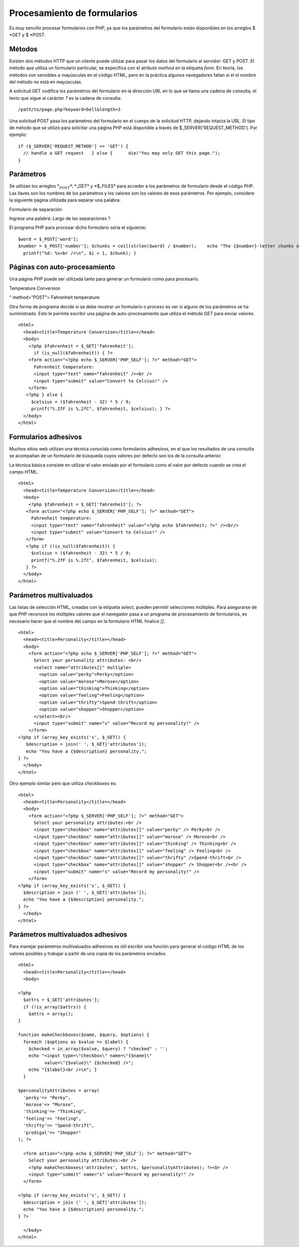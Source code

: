 Procesamiento de formularios
============================

Es muy sencillo procesar formularios con PHP, ya que los parámetros del
formulario están disponibles en los arreglos $ *GET y $ *\ POST.

Métodos
-------

Existen dos métodos HTTP que un cliente puede utilizar para pasar los
datos del formulario al servidor: GET y POST. El método que utiliza un
formulario particular, se especifica con el atributo *method* en la
etiqueta *form*. En teoría, los métodos son sensibles a mayúsculas en el
código HTML, pero en la práctica algunos navegadores fallan si el el
nombre del método no está en mayúsculas.

A solicitud GET codifica los parámetros del formulario en la dirección
URL en lo que se llama una cadena de consulta, el texto que sigue al
carácter *?* es la cadena de consulta:

::

    /path/to/page.php?keyword=bell&length=3

Una solicitud POST pasa los parámetros del formulario en el cuerpo de la
solicitud HTTP, dejando intacta la URL. El tipo de método que se utilizó
para solicitar una página PHP está disponible a través de
$\_SERVER['REQUEST\_METHOD']. Por ejemplo:

::

    if ($_SERVER['REQUEST_METHOD'] == 'GET') {
      // handle a GET request   } else {      die("You may only GET this page."); 
    }

Parámetros
----------

Se utilizan los arreglos \*\ :math:`_POST*, *`\ \_GET\* y \*$\_FILES\*
para acceder a los parámetros de formulario desde el código PHP. Las
llaves son los nombres de los parámetros y los valores son los valores
de esos parámetros. Por ejemplo, considere la siguiente página utilizada
para separar una palabra:

.. raw:: html

   <html>    <head><title>

Formulario de separación

.. raw:: html

   </title></head>    <body>        <form action="separar.php" method="POST">         

Ingrese una palabra: Largo de las separaciones ?

.. raw:: html

   </form>    </body> 
       </html>

El programa PHP para procesar dicho formulario sería el siguiente:

::

    $word = $_POST['word']; 
    $number = $_POST['number']; $chunks = ceil(strlen($word) / $number);    echo "The {$number}-letter chunks of '{$word}' are:<br />\n";   for ($i = 0; $i < $chunks; $i++) {    $chunk = substr($word, $i * $number, $number);
      printf("%d: %s<br />\n", $i + 1, $chunk); }

Páginas con auto-procesamiento
------------------------------

Una página PHP puede ser utilizada tanto para generar un formulario como
para procesarlo.

.. raw:: html

   <html>
         <head><title>

Temperature Conversion

.. raw:: html

   </title></head>
         <body>
           

.. raw:: html

   <form action="<?php echo $_SERVER['PHP_SELF'] ?>

" method="POST"> Fahrenheit temperature:

.. raw:: html

   </form>
           

.. raw:: html

   </body> 
       </html>

Otra forma de programa decide si se debe mostrar un formulario o proceso
es ver si alguno de los parámetros se ha suministrado. Esto le permite
escribir una página de auto-procesamiento que utiliza el método GET para
enviar valores.

::

    <html>
      <head><title>Temperature Conversion</title></head>
      <body>
        <?php $fahrenheit = $_GET['fahrenheit'];
          if (is_null($fahrenheit)) { ?>
        <form action="<?php echo $_SERVER['PHP_SELF']; ?>" method="GET">
          Fahrenheit temperature:
          <input type="text" name="fahrenheit" /><br /> 
          <input type="submit" value="Convert to Celsius!" />
        </form>
       <?php } else {
         $celsius = ($fahrenheit - 32) * 5 / 9;
         printf("%.2fF is %.2fC", $fahrenheit, $celsius); } ?>
      </body> 
    </html>

Formularios adhesivos
---------------------

Muchos sitios web utilizan una técnica conocida como formularios
adhesivos, en el que los resultados de una consulta se acompañan de un
formulario de búsqueda cuyos valores por defecto son los de la consulta
anterior.

La técnica básica consiste en utilizar el valor enviado por el
formulario como el valor por defecto cuando se crea el campo HTML.

::

    <html>
      <head><title>Temperature Conversion</title></head>
      <body>
        <?php $fahrenheit = $_GET['fahrenheit']; ?>
       <form action="<?php echo $_SERVER['PHP_SELF']; ?>" method="GET">
         Fahrenheit temperature:
         <input type="text" name="fahrenheit" value="<?php echo $fahrenheit; ?>" /><br/>
         <input type="submit" value="Convert to Celsius!" />
       </form>
       <?php if (!is_null($fahrenheit)) {
         $celsius = ($fahrenheit - 32) * 5 / 9; 
         printf("%.2fF is %.2fC", $fahrenheit, $celsius);
       } ?> 
      </body>
    </html>

Parámetros multivaluados
------------------------

Las listas de selección HTML, creadas con la etiqueta *select*, pueden
permitir selecciones múltiples. Para asegurarse de que PHP reconoce los
múltiples valores que el navegador pasa a un programa de procesamiento
de formularios, es necesario hacer que el nombre del campo en la
formulario HTML finalice *[]*.

::

    <html>
      <head><title>Personality</title></head>
      <body>
        <form action="<?php echo $_SERVER['PHP_SELF']; ?>" method="GET"> 
          Select your personality attributes: <br/>
          <select name="attributes[]" multiple>
            <option value="perky">Perky</option>
            <option value="morose">Morose</option>
            <option value="thinking">Thinking</option>
            <option value="feeling">Feeling</option>
            <option value="thrifty">Spend-thrift</option>
            <option value="shopper">Shopper</option>
          </select><br/>
          <input type="submit" name="s" value="Record my personality!" />
        </form>
    <?php if (array_key_exists('s', $_GET)) { 
       $description = join(' ', $_GET['attributes']);
       echo "You have a {$description} personality.";
    } ?> 
      </body>
    </html>

Otro ejemplo similar pero que utiliza *checkboxes* es:

::

    <html>
      <head><title>Personality</title></head>
      <body>
        <form action="<?php $_SERVER['PHP_SELF']; ?>" method="GET">
          Select your personality attributes:<br />
          <input type="checkbox" name="attributes[]" value="perky" /> Perky<br />
          <input type="checkbox" name="attributes[]" value="morose" /> Morose<br />
          <input type="checkbox" name="attributes[]" value="thinking" /> Thinking<br />
          <input type="checkbox" name="attributes[]" value="feeling" /> Feeling<br />
          <input type="checkbox" name="attributes[]" value="thrifty" />Spend-thrift<br />
          <input type="checkbox" name="attributes[]" value="shopper" /> Shopper<br /><br />
          <input type="submit" name="s" value="Record my personality!" />
        </form>
    <?php if (array_key_exists('s', $_GET)) { 
      $description = join (' ', $_GET['attributes']); 
      echo "You have a {$description} personality.";
    } ?> 
      </body>
    </html>

Parámetros multivaluados adhesivos
----------------------------------

Para manejar parámetros multivaluados adhesivos es útil escribir una
función para generar el código HTML de los valores posibles y trabajar a
partir de una copia de los parámetros enviados.

::

    <html>
      <head><title>Personality</title></head>
      <body>

    <?php
      $attrs = $_GET['attributes'];
      if (!is_array($attrs)) {
        $attrs = array();
    }

    function makeCheckboxes($name, $query, $options) {
      foreach ($options as $value => $label) {
        $checked = in_array($value, $query) ? "checked" : '';
        echo "<input type=\"checkbox\" name=\"{$name}\" 
              value=\"{$value}\" {$checked} />";
        echo "{$label}<br />\n"; }
      }

    $personalityAttributes = array(
      'perky'=> "Perky",
      'morose'=> "Morose",
      'thinking'=> "Thinking",
      'feeling'=> "Feeling",
      'thrifty'=> "Spend-thrift",
      'prodigal'=> "Shopper"
    ); ?>

      <form action="<?php echo $_SERVER['PHP_SELF']; ?>" method="GET">
        Select your personality attributes:<br />
        <?php makeCheckboxes('attributes', $attrs, $personalityAttributes); ?><br />
        <input type="submit" name="s" value="Record my personality!" />
      </form>

    <?php if (array_key_exists('s', $_GET)) { 
      $description = join (' ', $_GET['attributes']);
      echo "You have a {$description} personality.";
    } ?>

      </body>
    </html>

